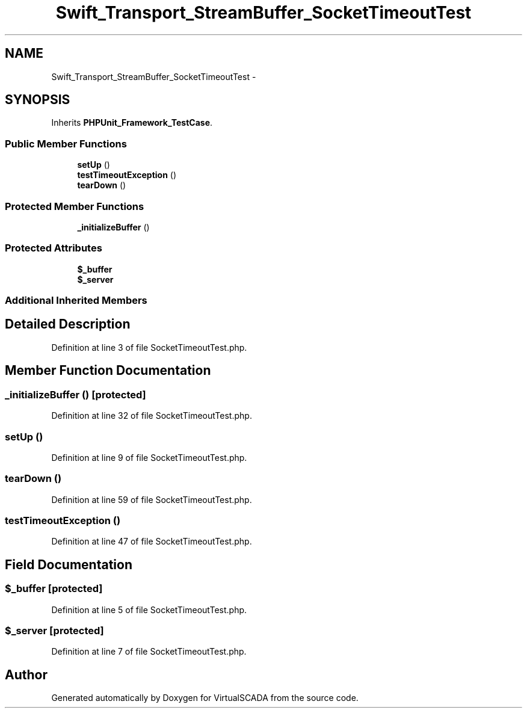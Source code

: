 .TH "Swift_Transport_StreamBuffer_SocketTimeoutTest" 3 "Tue Apr 14 2015" "Version 1.0" "VirtualSCADA" \" -*- nroff -*-
.ad l
.nh
.SH NAME
Swift_Transport_StreamBuffer_SocketTimeoutTest \- 
.SH SYNOPSIS
.br
.PP
.PP
Inherits \fBPHPUnit_Framework_TestCase\fP\&.
.SS "Public Member Functions"

.in +1c
.ti -1c
.RI "\fBsetUp\fP ()"
.br
.ti -1c
.RI "\fBtestTimeoutException\fP ()"
.br
.ti -1c
.RI "\fBtearDown\fP ()"
.br
.in -1c
.SS "Protected Member Functions"

.in +1c
.ti -1c
.RI "\fB_initializeBuffer\fP ()"
.br
.in -1c
.SS "Protected Attributes"

.in +1c
.ti -1c
.RI "\fB$_buffer\fP"
.br
.ti -1c
.RI "\fB$_server\fP"
.br
.in -1c
.SS "Additional Inherited Members"
.SH "Detailed Description"
.PP 
Definition at line 3 of file SocketTimeoutTest\&.php\&.
.SH "Member Function Documentation"
.PP 
.SS "_initializeBuffer ()\fC [protected]\fP"

.PP
Definition at line 32 of file SocketTimeoutTest\&.php\&.
.SS "setUp ()"

.PP
Definition at line 9 of file SocketTimeoutTest\&.php\&.
.SS "tearDown ()"

.PP
Definition at line 59 of file SocketTimeoutTest\&.php\&.
.SS "testTimeoutException ()"

.PP
Definition at line 47 of file SocketTimeoutTest\&.php\&.
.SH "Field Documentation"
.PP 
.SS "$_buffer\fC [protected]\fP"

.PP
Definition at line 5 of file SocketTimeoutTest\&.php\&.
.SS "$_server\fC [protected]\fP"

.PP
Definition at line 7 of file SocketTimeoutTest\&.php\&.

.SH "Author"
.PP 
Generated automatically by Doxygen for VirtualSCADA from the source code\&.
